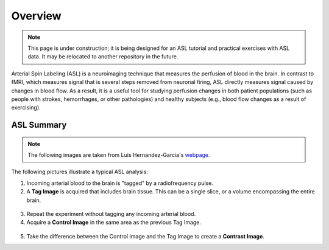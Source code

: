 .. _ASL:


Overview
==========

.. note::
  This page is under construction; it is being designed for an ASL tutorial and practical exercises with ASL data. It may be relocated to another repository in the future.
  

Arterial Spin Labeling (ASL) is a neuroimaging technique that measures the perfusion of blood in the brain. In contrast to fMRI, which measures signal that is several steps removed from neuronal firing, ASL directly measures signal caused by changes in blood flow. As a result, it is a useful tool for studying perfusion changes in both patient populations (such as people with strokes, hemorrhages, or other pathologies) and healthy subjects (e.g., blood flow changes as a result of exercising).


ASL Summary
---------

.. note::
  The following images are taken from Luis Hernandez-Garcia's `webpage <http://fmri.research.umich.edu/research/main_topics/asl.php>`__.
  
The following pictures illustrate a typical ASL analysis:

1. Incoming arterial blood to the brain is "tagged" by a radiofrequency pulse.
2. A **Tag Image** is acquired that includes brain tissue. This can be a single slice, or a volume encompassing the entire brain.

.. figure:: asl_step1_step2.jpg


3. Repeat the experiment without tagging any incoming arterial blood.
4. Acquire a **Control Image** in the same area as the previous Tag Image.

.. figure:: asl_step3_step4.jpg

5. Take the difference between the Control Image and the Tag Image to create a **Contrast Image**.
